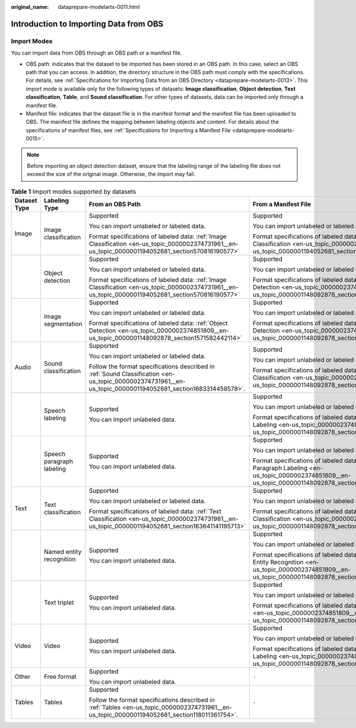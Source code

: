 :original_name: dataprepare-modelarts-0011.html

.. _dataprepare-modelarts-0011:

Introduction to Importing Data from OBS
=======================================

Import Modes
------------

You can import data from OBS through an OBS path or a manifest file.

-  OBS path: indicates that the dataset to be imported has been stored in an OBS path. In this case, select an OBS path that you can access. In addition, the directory structure in the OBS path must comply with the specifications. For details, see :ref:`Specifications for Importing Data from an OBS Directory <dataprepare-modelarts-0013>`. This import mode is available only for the following types of datasets: **Image classification**, **Object detection**, **Text classification**, **Table**, and **Sound classification**. For other types of datasets, data can be imported only through a manifest file.
-  Manifest file: indicates that the dataset file is in the manifest format and the manifest file has been uploaded to OBS. The manifest file defines the mapping between labeling objects and content. For details about the specifications of manifest files, see :ref:`Specifications for Importing a Manifest File <dataprepare-modelarts-0015>`.

.. note::

   Before importing an object detection dataset, ensure that the labeling range of the labeling file does not exceed the size of the original image. Otherwise, the import may fail.

.. table:: **Table 1** Import modes supported by datasets

   +-----------------+---------------------------+--------------------------------------------------------------------------------------------------------------------------------------------------------------+-----------------------------------------------------------------------------------------------------------------------------------------------------------+
   | Dataset Type    | Labeling Type             | From an OBS Path                                                                                                                                             | From a Manifest File                                                                                                                                      |
   +=================+===========================+==============================================================================================================================================================+===========================================================================================================================================================+
   | Image           | Image classification      | Supported                                                                                                                                                    | Supported                                                                                                                                                 |
   |                 |                           |                                                                                                                                                              |                                                                                                                                                           |
   |                 |                           | You can import unlabeled or labeled data.                                                                                                                    | You can import unlabeled or labeled data.                                                                                                                 |
   |                 |                           |                                                                                                                                                              |                                                                                                                                                           |
   |                 |                           | Format specifications of labeled data: :ref:`Image Classification <en-us_topic_0000002374731961__en-us_topic_0000001194052681_section570816190577>`          | Format specifications of labeled data: :ref:`Image Classification <en-us_topic_0000002374731961__en-us_topic_0000001194052681_section570816190577>`       |
   +-----------------+---------------------------+--------------------------------------------------------------------------------------------------------------------------------------------------------------+-----------------------------------------------------------------------------------------------------------------------------------------------------------+
   |                 | Object detection          | Supported                                                                                                                                                    | Supported                                                                                                                                                 |
   |                 |                           |                                                                                                                                                              |                                                                                                                                                           |
   |                 |                           | You can import unlabeled or labeled data.                                                                                                                    | You can import unlabeled or labeled data.                                                                                                                 |
   |                 |                           |                                                                                                                                                              |                                                                                                                                                           |
   |                 |                           | Format specifications of labeled data: :ref:`Image Classification <en-us_topic_0000002374731961__en-us_topic_0000001194052681_section570816190577>`          | Format specifications of labeled data: :ref:`Object Detection <en-us_topic_0000002374851809__en-us_topic_0000001148092878_section1571582442114>`          |
   +-----------------+---------------------------+--------------------------------------------------------------------------------------------------------------------------------------------------------------+-----------------------------------------------------------------------------------------------------------------------------------------------------------+
   |                 | Image segmentation        | Supported                                                                                                                                                    | Supported                                                                                                                                                 |
   |                 |                           |                                                                                                                                                              |                                                                                                                                                           |
   |                 |                           | You can import unlabeled or labeled data.                                                                                                                    | You can import unlabeled or labeled data.                                                                                                                 |
   |                 |                           |                                                                                                                                                              |                                                                                                                                                           |
   |                 |                           | Format specifications of labeled data: :ref:`Object Detection <en-us_topic_0000002374851809__en-us_topic_0000001148092878_section1571582442114>`             | Format specifications of labeled data: :ref:`Object Detection <en-us_topic_0000002374851809__en-us_topic_0000001148092878_section1571582442114>`          |
   +-----------------+---------------------------+--------------------------------------------------------------------------------------------------------------------------------------------------------------+-----------------------------------------------------------------------------------------------------------------------------------------------------------+
   | Audio           | Sound classification      | Supported                                                                                                                                                    | Supported                                                                                                                                                 |
   |                 |                           |                                                                                                                                                              |                                                                                                                                                           |
   |                 |                           | You can import unlabeled or labeled data.                                                                                                                    | You can import unlabeled or labeled data.                                                                                                                 |
   |                 |                           |                                                                                                                                                              |                                                                                                                                                           |
   |                 |                           | Follow the format specifications described in :ref:`Sound Classification <en-us_topic_0000002374731961__en-us_topic_0000001194052681_section1683314458578>`. | Format specifications of labeled data: :ref:`Sound Classification <en-us_topic_0000002374851809__en-us_topic_0000001148092878_section2373122922115>`      |
   +-----------------+---------------------------+--------------------------------------------------------------------------------------------------------------------------------------------------------------+-----------------------------------------------------------------------------------------------------------------------------------------------------------+
   |                 | Speech labeling           | Supported                                                                                                                                                    | Supported                                                                                                                                                 |
   |                 |                           |                                                                                                                                                              |                                                                                                                                                           |
   |                 |                           | You can import unlabeled data.                                                                                                                               | You can import unlabeled or labeled data.                                                                                                                 |
   |                 |                           |                                                                                                                                                              |                                                                                                                                                           |
   |                 |                           |                                                                                                                                                              | Format specifications of labeled data: :ref:`Speech Labeling <en-us_topic_0000002374851809__en-us_topic_0000001148092878_section10586153472113>`          |
   +-----------------+---------------------------+--------------------------------------------------------------------------------------------------------------------------------------------------------------+-----------------------------------------------------------------------------------------------------------------------------------------------------------+
   |                 | Speech paragraph labeling | Supported                                                                                                                                                    | Supported                                                                                                                                                 |
   |                 |                           |                                                                                                                                                              |                                                                                                                                                           |
   |                 |                           | You can import unlabeled data.                                                                                                                               | You can import unlabeled or labeled data.                                                                                                                 |
   |                 |                           |                                                                                                                                                              |                                                                                                                                                           |
   |                 |                           |                                                                                                                                                              | Format specifications of labeled data: :ref:`Speech Paragraph Labeling <en-us_topic_0000002374851809__en-us_topic_0000001148092878_section1260563812219>` |
   +-----------------+---------------------------+--------------------------------------------------------------------------------------------------------------------------------------------------------------+-----------------------------------------------------------------------------------------------------------------------------------------------------------+
   | Text            | Text classification       | Supported                                                                                                                                                    | Supported                                                                                                                                                 |
   |                 |                           |                                                                                                                                                              |                                                                                                                                                           |
   |                 |                           | You can import unlabeled or labeled data.                                                                                                                    | You can import unlabeled or labeled data.                                                                                                                 |
   |                 |                           |                                                                                                                                                              |                                                                                                                                                           |
   |                 |                           | Format specifications of labeled data: :ref:`Text Classification <en-us_topic_0000002374731961__en-us_topic_0000001194052681_section163641141195713>`        | Format specifications of labeled data: :ref:`Text Classification <en-us_topic_0000002374851809__en-us_topic_0000001148092878_section8593163192118>`       |
   +-----------------+---------------------------+--------------------------------------------------------------------------------------------------------------------------------------------------------------+-----------------------------------------------------------------------------------------------------------------------------------------------------------+
   |                 | Named entity recognition  | Supported                                                                                                                                                    | Supported                                                                                                                                                 |
   |                 |                           |                                                                                                                                                              |                                                                                                                                                           |
   |                 |                           | You can import unlabeled data.                                                                                                                               | You can import unlabeled or labeled data.                                                                                                                 |
   |                 |                           |                                                                                                                                                              |                                                                                                                                                           |
   |                 |                           |                                                                                                                                                              | Format specifications of labeled data: :ref:`Named Entity Recognition <en-us_topic_0000002374851809__en-us_topic_0000001148092878_section335761812211>`   |
   +-----------------+---------------------------+--------------------------------------------------------------------------------------------------------------------------------------------------------------+-----------------------------------------------------------------------------------------------------------------------------------------------------------+
   |                 | Text triplet              | Supported                                                                                                                                                    | Supported                                                                                                                                                 |
   |                 |                           |                                                                                                                                                              |                                                                                                                                                           |
   |                 |                           | You can import unlabeled data.                                                                                                                               | You can import unlabeled or labeled data.                                                                                                                 |
   |                 |                           |                                                                                                                                                              |                                                                                                                                                           |
   |                 |                           |                                                                                                                                                              | Format specifications of labeled data: :ref:`Text Triplet <en-us_topic_0000002374851809__en-us_topic_0000001148092878_section29512198>`                   |
   +-----------------+---------------------------+--------------------------------------------------------------------------------------------------------------------------------------------------------------+-----------------------------------------------------------------------------------------------------------------------------------------------------------+
   | Video           | Video                     | Supported                                                                                                                                                    | Supported                                                                                                                                                 |
   |                 |                           |                                                                                                                                                              |                                                                                                                                                           |
   |                 |                           | You can import unlabeled data.                                                                                                                               | You can import unlabeled or labeled data.                                                                                                                 |
   |                 |                           |                                                                                                                                                              |                                                                                                                                                           |
   |                 |                           |                                                                                                                                                              | Format specifications of labeled data: :ref:`Video Labeling <en-us_topic_0000002374851809__en-us_topic_0000001148092878_section1269454020180>`            |
   +-----------------+---------------------------+--------------------------------------------------------------------------------------------------------------------------------------------------------------+-----------------------------------------------------------------------------------------------------------------------------------------------------------+
   | Other           | Free format               | Supported                                                                                                                                                    | ``-``                                                                                                                                                     |
   |                 |                           |                                                                                                                                                              |                                                                                                                                                           |
   |                 |                           | You can import unlabeled data.                                                                                                                               |                                                                                                                                                           |
   +-----------------+---------------------------+--------------------------------------------------------------------------------------------------------------------------------------------------------------+-----------------------------------------------------------------------------------------------------------------------------------------------------------+
   | Tables          | Tables                    | Supported                                                                                                                                                    | ``-``                                                                                                                                                     |
   |                 |                           |                                                                                                                                                              |                                                                                                                                                           |
   |                 |                           | Follow the format specifications described in :ref:`Tables <en-us_topic_0000002374731961__en-us_topic_0000001194052681_section118011361754>`.                |                                                                                                                                                           |
   +-----------------+---------------------------+--------------------------------------------------------------------------------------------------------------------------------------------------------------+-----------------------------------------------------------------------------------------------------------------------------------------------------------+

